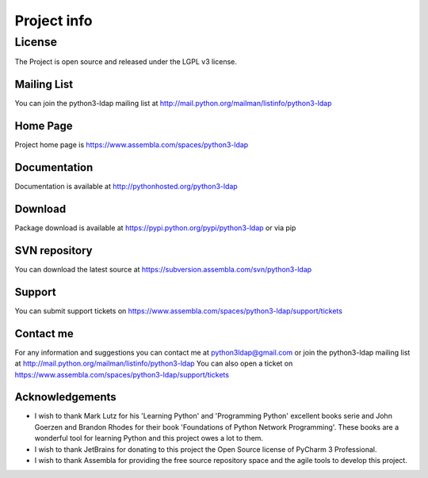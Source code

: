 ############
Project info
############

=======
License
=======

The Project is open source and released under the LGPL v3 license.

Mailing List
------------

You can join the python3-ldap mailing list at http://mail.python.org/mailman/listinfo/python3-ldap

Home Page
---------

Project home page is https://www.assembla.com/spaces/python3-ldap

Documentation
-------------

Documentation is available at http://pythonhosted.org/python3-ldap

Download
--------

Package download is available at https://pypi.python.org/pypi/python3-ldap or via pip

SVN repository
--------------

You can download the latest source at https://subversion.assembla.com/svn/python3-ldap

Support
-------

You can submit support tickets on https://www.assembla.com/spaces/python3-ldap/support/tickets

Contact me
----------

For any information and suggestions you can contact me at python3ldap@gmail.com or
join the python3-ldap mailing list at http://mail.python.org/mailman/listinfo/python3-ldap
You can also open a ticket on https://www.assembla.com/spaces/python3-ldap/support/tickets

Acknowledgements
----------------

* I wish to thank Mark Lutz for his 'Learning Python' and 'Programming Python' excellent books serie and John Goerzen and Brandon Rhodes for their book 'Foundations of Python Network Programming'. These books are a wonderful tool for learning Python and this project owes a lot to them.

* I wish to thank JetBrains for donating to this project the Open Source license of PyCharm 3 Professional.

* I wish to thank Assembla for providing the free source repository space and the agile tools to develop this project.

